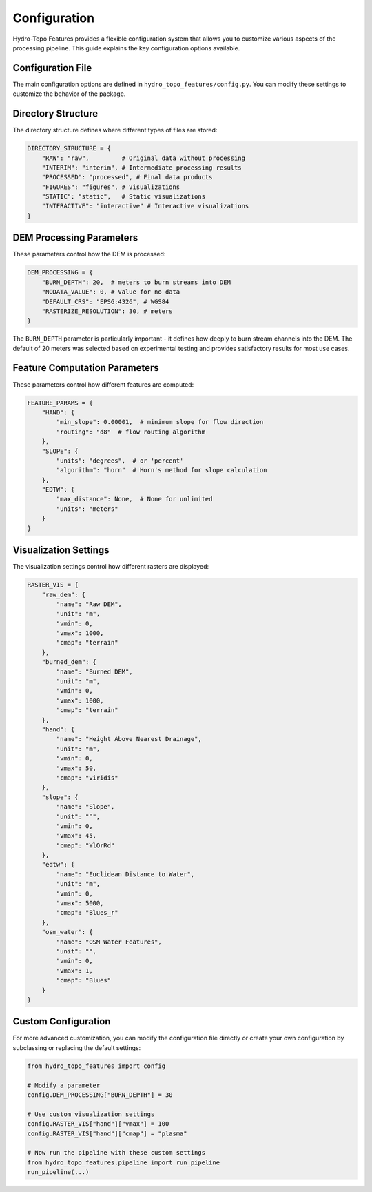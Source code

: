 Configuration
=============

Hydro-Topo Features provides a flexible configuration system that allows you to customize various aspects of the processing pipeline. This guide explains the key configuration options available.

Configuration File
----------------

The main configuration options are defined in ``hydro_topo_features/config.py``. You can modify these settings to customize the behavior of the package.

Directory Structure
-----------------

The directory structure defines where different types of files are stored:

.. code-block:: python

    DIRECTORY_STRUCTURE = {
        "RAW": "raw",         # Original data without processing
        "INTERIM": "interim", # Intermediate processing results
        "PROCESSED": "processed", # Final data products
        "FIGURES": "figures", # Visualizations
        "STATIC": "static",   # Static visualizations
        "INTERACTIVE": "interactive" # Interactive visualizations
    }

DEM Processing Parameters
-----------------------

These parameters control how the DEM is processed:

.. code-block:: python

    DEM_PROCESSING = {
        "BURN_DEPTH": 20,  # meters to burn streams into DEM
        "NODATA_VALUE": 0, # Value for no data
        "DEFAULT_CRS": "EPSG:4326", # WGS84
        "RASTERIZE_RESOLUTION": 30, # meters
    }

The ``BURN_DEPTH`` parameter is particularly important - it defines how deeply to burn stream channels into the DEM. The default of 20 meters was selected based on experimental testing and provides satisfactory results for most use cases.

Feature Computation Parameters
----------------------------

These parameters control how different features are computed:

.. code-block:: python

    FEATURE_PARAMS = {
        "HAND": {
            "min_slope": 0.00001,  # minimum slope for flow direction
            "routing": "d8"  # flow routing algorithm
        },
        "SLOPE": {
            "units": "degrees",  # or 'percent'
            "algorithm": "horn"  # Horn's method for slope calculation
        },
        "EDTW": {
            "max_distance": None,  # None for unlimited
            "units": "meters"
        }
    }

Visualization Settings
--------------------

The visualization settings control how different rasters are displayed:

.. code-block:: python

    RASTER_VIS = {
        "raw_dem": {
            "name": "Raw DEM",
            "unit": "m",
            "vmin": 0,
            "vmax": 1000,
            "cmap": "terrain"
        },
        "burned_dem": {
            "name": "Burned DEM",
            "unit": "m",
            "vmin": 0,
            "vmax": 1000,
            "cmap": "terrain"
        },
        "hand": {
            "name": "Height Above Nearest Drainage",
            "unit": "m",
            "vmin": 0,
            "vmax": 50,
            "cmap": "viridis"
        },
        "slope": {
            "name": "Slope",
            "unit": "°",
            "vmin": 0,
            "vmax": 45,
            "cmap": "YlOrRd"
        },
        "edtw": {
            "name": "Euclidean Distance to Water",
            "unit": "m",
            "vmin": 0,
            "vmax": 5000,
            "cmap": "Blues_r"
        },
        "osm_water": {
            "name": "OSM Water Features",
            "unit": "",
            "vmin": 0,
            "vmax": 1,
            "cmap": "Blues"
        }
    }

Custom Configuration
------------------

For more advanced customization, you can modify the configuration file directly or create your own configuration by subclassing or replacing the default settings:

.. code-block:: python

    from hydro_topo_features import config
    
    # Modify a parameter
    config.DEM_PROCESSING["BURN_DEPTH"] = 30
    
    # Use custom visualization settings
    config.RASTER_VIS["hand"]["vmax"] = 100
    config.RASTER_VIS["hand"]["cmap"] = "plasma"
    
    # Now run the pipeline with these custom settings
    from hydro_topo_features.pipeline import run_pipeline
    run_pipeline(...) 